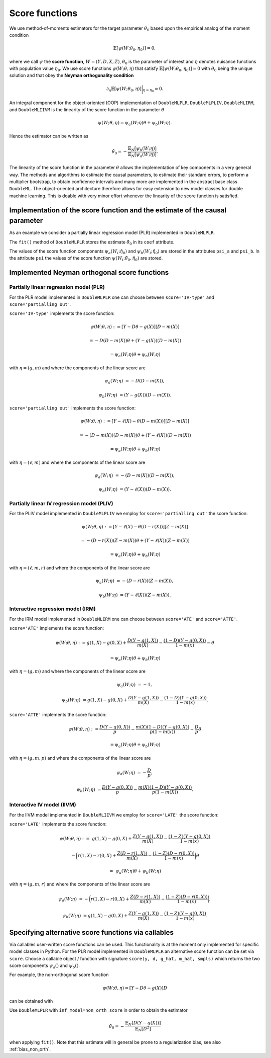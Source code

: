 .. _scores:

Score functions
---------------

We use method-of-moments estimators for the target parameter :math:`\theta_0` based upon the empirical analog of the
moment condition

.. math::

    \mathbb{E}[ \psi(W; \theta_0, \eta_0)] = 0,

where we call :math:`\psi` the **score function**, :math:`W=(Y,D,X,Z)`,
:math:`\theta_0` is the parameter of interest and
:math:`\eta` denotes nuisance functions with population value :math:`\eta_0`.
We use score functions :math:`\psi(W; \theta, \eta)` that satisfy
:math:`\mathbb{E}[ \psi(W; \theta_0, \eta_0)] = 0` with :math:`\theta_0` being the unique solution
and that obey the **Neyman orthogonality condition**

.. math::

    \partial_{\eta} \mathbb{E}[ \psi(W; \theta_0, \eta)] \bigg|_{\eta=\eta_0} = 0.

An integral component for the object-oriented (OOP) implementation of
``DoubleMLPLR``,
``DoubleMLPLIV``,
``DoubleMLIRM``,
and ``DoubleMLIIVM``
is the linearity of the score function in the parameter :math:`\theta`

.. math::

    \psi(W; \theta, \eta) = \psi_a(W; \eta) \theta + \psi_b(W; \eta).

Hence the estimator can be written as

.. math::

    \tilde{\theta}_0 = - \frac{\mathbb{E}_N[\psi_b(W; \eta)]}{\mathbb{E}_N[\psi_a(W; \eta)]}.

The linearity of the score function in the parameter :math:`\theta` allows the implementation of key components in a very
general way.
The methods and algorithms to estimate the causal parameters, to estimate their standard errors, to perform a multiplier
bootstrap, to obtain confidence intervals and many more are implemented in the abstract base class ``DoubleML``.
The object-oriented architecture therefore allows for easy extension to new model classes for double machine learning.
This is doable with very minor effort whenever the linearity of the score function is satisfied.

Implementation of the score function and the estimate of the causal parameter
+++++++++++++++++++++++++++++++++++++++++++++++++++++++++++++++++++++++++++++

As an example we consider a partially linear regression model (PLR)
implemented in ``DoubleMLPLR``.

.. tabbed:: Python

    .. ipython:: python

        import doubleml as dml
        from doubleml.datasets import make_plr_CCDDHNR2018
        from sklearn.ensemble import RandomForestRegressor
        from sklearn.base import clone

        np.random.seed(3141)
        learner = RandomForestRegressor(n_estimators=100, max_features=20, max_depth=5, min_samples_leaf=2)
        ml_g = clone(learner)
        ml_m = clone(learner)
        data = make_plr_CCDDHNR2018(alpha=0.5, return_type='DataFrame')
        obj_dml_data = dml.DoubleMLData(data, 'y', 'd')
        dml_plr_obj = dml.DoubleMLPLR(obj_dml_data, ml_g, ml_m)
        dml_plr_obj.fit();
        print(dml_plr_obj)

.. tabbed:: R

    .. jupyter-execute::

        library(DoubleML)
        library(mlr3)
        library(mlr3learners)
        library(data.table)
        lgr::get_logger("mlr3")$set_threshold("warn")

        learner = lrn("regr.ranger", num.trees = 100, mtry = 20, min.node.size = 2, max.depth = 5)
        ml_g = learner$clone()
        ml_m = learner$clone()
        set.seed(3141)
        data = make_plr_CCDDHNR2018(alpha=0.5, return_type='data.table')
        obj_dml_data = DoubleMLData$new(data, y_col="y", d_cols="d")
        dml_plr_obj = DoubleMLPLR$new(obj_dml_data, ml_g, ml_m)
        dml_plr_obj$fit()
        print(dml_plr_obj)

The ``fit()`` method of ``DoubleMLPLR``
stores the estimate :math:`\tilde{\theta}_0` in its ``coef`` attribute.

.. tabbed:: Python

    .. ipython:: python

        print(dml_plr_obj.coef)

.. tabbed:: R

    .. jupyter-execute::

        print(dml_plr_obj$coef)

The values of the score function components :math:`\psi_a(W_i; \hat{\eta}_0)` and :math:`\psi_b(W_i; \hat{\eta}_0)`
are stored in the attributes ``psi_a`` and ``psi_b``.
In the attribute ``psi`` the values of the score function :math:`\psi(W_i; \tilde{\theta}_0, \hat{\eta}_0)` are stored.

.. tabbed:: Python

    .. ipython:: python

        print(dml_plr_obj.psi[:5])

.. tabbed:: R

    .. jupyter-execute::

        print(dml_plr_obj$psi[1:5, ,1])


Implemented Neyman orthogonal score functions
+++++++++++++++++++++++++++++++++++++++++++++

.. _plr-score:

Partially linear regression model (PLR)
***************************************

For the PLR model implemented in ``DoubleMLPLR`` one can choose between
``score='IV-type'`` and ``score='partialling out'``.

``score='IV-type'`` implements the score function:

.. math::

    \psi(W; \theta, \eta) &:= [Y - D \theta - g(X)] [D - m(X)]

    &= - D (D - m(X)) \theta + (Y - g(X)) (D - m(X))

    &= \psi_a(W; \eta) \theta + \psi_b(W; \eta)

with :math:`\eta=(g,m)` and where the components of the linear score are

.. math::

    \psi_a(W; \eta) &=  - D (D - m(X)),

    \psi_b(W; \eta) &= (Y - g(X)) (D - m(X)).

``score='partialling out'`` implements the score function:

.. math::

    \psi(W; \theta, \eta) &:= [Y - \ell(X) - \theta (D - m(X))] [D - m(X)]

    &= - (D - m(X)) (D - m(X)) \theta + (Y - \ell(X)) (D - m(X))

    &= \psi_a(W; \eta) \theta + \psi_b(W; \eta)

with :math:`\eta=(\ell,m)` and where the components of the linear score are

.. math::

    \psi_a(W; \eta) &=  - (D - m(X)) (D - m(X)),

    \psi_b(W; \eta) &= (Y - \ell(X)) (D - m(X)).


Partially linear IV regression model (PLIV)
*******************************************

For the PLIV model implemented in ``DoubleMLPLIV``
we employ for ``score='partialling out'`` the score function:

.. math::

    \psi(W; \theta, \eta) &:= [Y - \ell(X) - \theta (D - r(X))] [Z - m(X)]

    &= - (D - r(X)) (Z - m(X)) \theta + (Y - \ell(X)) (Z - m(X))

    &= \psi_a(W; \eta) \theta + \psi_b(W; \eta)

with :math:`\eta=(\ell, m, r)` and where the components of the linear score are

.. math::

    \psi_a(W; \eta) &=  - (D - r(X)) (Z - m(X)),

    \psi_b(W; \eta) &= (Y - \ell(X)) (Z - m(X)).

Interactive regression model (IRM)
**********************************

For the IRM model implemented in ``DoubleMLIRM`` one can choose between
``score='ATE'`` and ``score='ATTE'``.

``score='ATE'`` implements the score function:

.. math::

    \psi(W; \theta, \eta) &:= g(1,X) - g(0,X) + \frac{D (Y - g(1,X))}{m(X)} - \frac{(1 - D)(Y - g(0,X))}{1 - m(x)} - \theta

    &= \psi_a(W; \eta) \theta + \psi_b(W; \eta)

with :math:`\eta=(g,m)` and where the components of the linear score are

.. math::

    \psi_a(W; \eta) &=  - 1,

    \psi_b(W; \eta) &= g(1,X) - g(0,X) + \frac{D (Y - g(1,X))}{m(X)} - \frac{(1 - D)(Y - g(0,X))}{1 - m(x)}.

``score='ATTE'`` implements the score function:

.. math::

    \psi(W; \theta, \eta) &:= \frac{D (Y - g(0,X))}{p} - \frac{m(X) (1 - D) (Y - g(0,X))}{p(1 - m(x))} - \frac{D}{p} \theta

    &= \psi_a(W; \eta) \theta + \psi_b(W; \eta)

with :math:`\eta=(g, m, p)` and where the components of the linear score are

.. math::

    \psi_a(W; \eta) &=  - \frac{D}{p},

    \psi_b(W; \eta) &= \frac{D (Y - g(0,X))}{p} - \frac{m(X) (1 - D) (Y - g(0,X))}{p(1 - m(X))}.


Interactive IV model (IIVM)
***************************

For the IIVM model implemented in ``DoubleMLIIVM``
we employ for ``score='LATE'`` the score function:

``score='LATE'`` implements the score function:

.. math::

    \psi(W; \theta, \eta) :=\; &g(1,X) - g(0,X)
    + \frac{Z (Y - g(1,X))}{m(X)} - \frac{(1 - Z)(Y - g(0,X))}{1 - m(x)}

    &- \bigg(r(1,X) - r(0,X) + \frac{Z (D - r(1,X))}{m(X)} - \frac{(1 - Z)(D - r(0,X))}{1 - m(x)} \bigg) \theta

    =\; &\psi_a(W; \eta) \theta + \psi_b(W; \eta)

with :math:`\eta=(g, m, r)` and where the components of the linear score are

.. math::

    \psi_a(W; \eta) &=  - \bigg(r(1,X) - r(0,X) + \frac{Z (D - r(1,X))}{m(X)} - \frac{(1 - Z)(D - r(0,X))}{1 - m(x)} \bigg),

    \psi_b(W; \eta) &= g(1,X) - g(0,X) + \frac{Z (Y - g(1,X))}{m(X)} - \frac{(1 - Z)(Y - g(0,X))}{1 - m(x)}.

Specifying alternative score functions via callables
++++++++++++++++++++++++++++++++++++++++++++++++++++

Via callables user-written score functions can be used.
This functionality is at the moment only implemented for specific model classes in Python.
For the PLR model implemented in ``DoubleMLPLR`` an alternative score function can be
set via ``score``.
Choose a callable object / function with signature ``score(y, d, g_hat, m_hat, smpls)`` which returns
the two score components :math:`\psi_a()` and :math:`\psi_b()`.

For example, the non-orthogonal score function

.. math::

    \psi(W; \theta, \eta) = [Y - D \theta - g(X)] D

can be obtained with

.. tabbed:: Python

    .. ipython:: python

        import numpy as np

        def non_orth_score(y, d, g_hat, m_hat, smpls):
            u_hat = y - g_hat
            psi_a = -np.multiply(d, d)
            psi_b = np.multiply(d, u_hat)
            return psi_a, psi_b

.. tabbed:: R

    .. jupyter-execute::

        non_orth_score = function(y, d, g_hat, m_hat, smpls) {
            u_hat = y - g_hat
            psi_a = -1*d*d
            psi_b = d*u_hat
            psis = list(psi_a = psi_a, psi_b = psi_b)
            return(psis)
        }

Use ``DoubleMLPLR`` with ``inf_model=non_orth_score`` in order to obtain the estimator

.. math::

    \tilde{\theta}_0 = - \frac{\mathbb{E}_N[D (Y-g(X))]}{\mathbb{E}_N[D^2]}

when applying ``fit()``.
Note that this estimate will in general be prone to a regularization bias, see also :ref:`bias_non_orth`.

